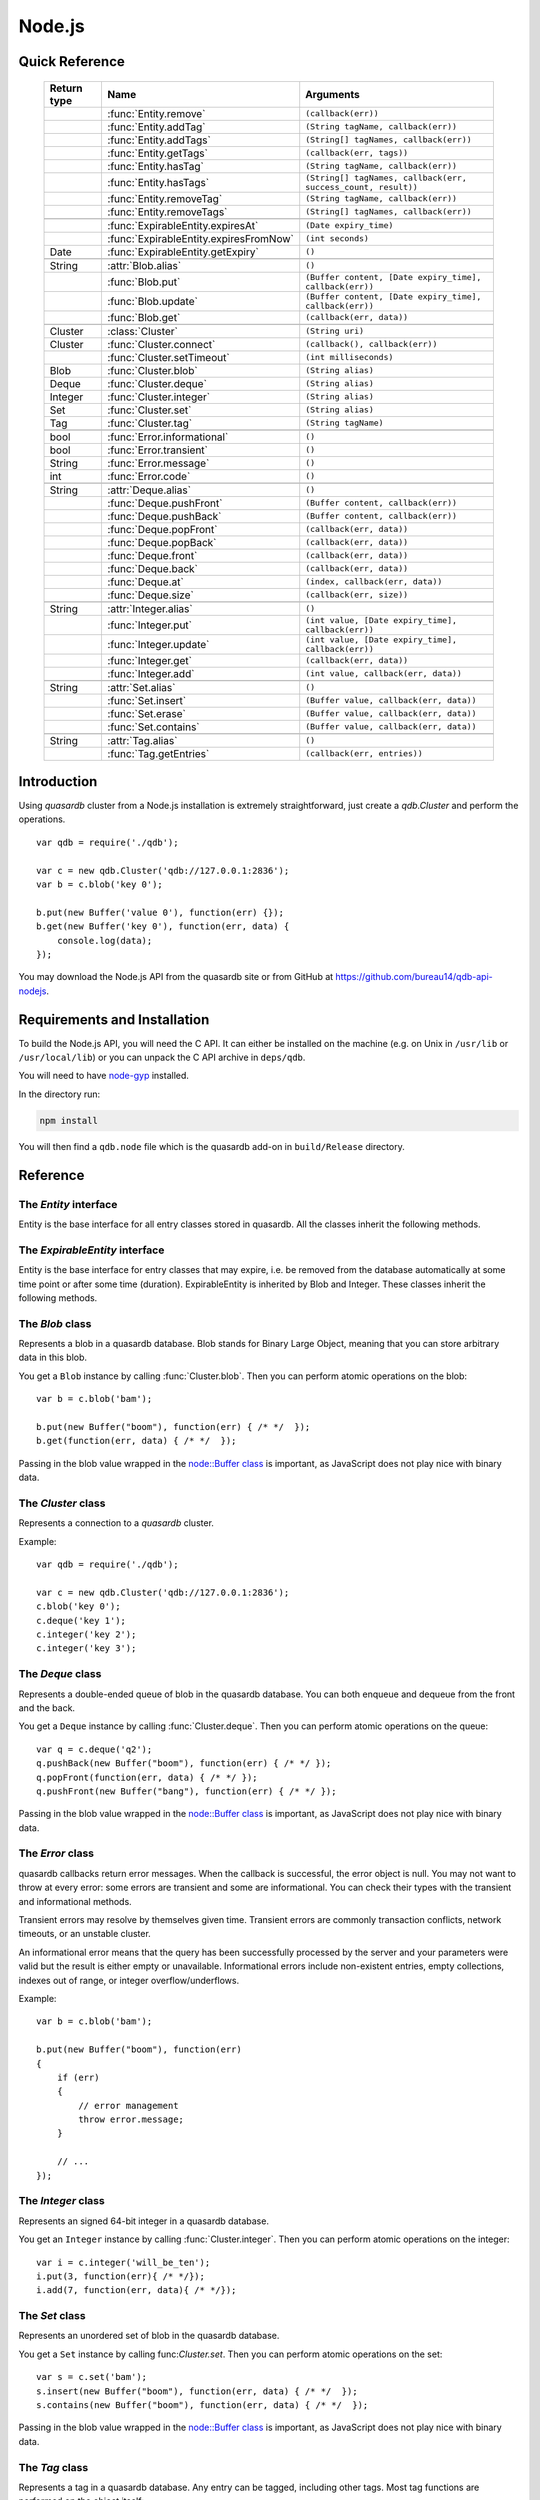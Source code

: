 Node.js
=======

.. default-domain:: js
.. highlight:: js

Quick Reference
---------------

 ================ ================================================== =====================================================================================
   Return type     Name                                               Arguments
 ================ ================================================== =====================================================================================
  ..               :func:`Entity.remove`                              ``(callback(err))``
  ..               :func:`Entity.addTag`                              ``(String tagName, callback(err))``
  ..               :func:`Entity.addTags`                             ``(String[] tagNames, callback(err))``
  ..               :func:`Entity.getTags`                             ``(callback(err, tags))``
  ..               :func:`Entity.hasTag`                              ``(String tagName, callback(err))``
  ..               :func:`Entity.hasTags`                             ``(String[] tagNames, callback(err, success_count, result))``
  ..               :func:`Entity.removeTag`                           ``(String tagName, callback(err))``
  ..               :func:`Entity.removeTags`                          ``(String[] tagNames, callback(err))``
  ..
  ..               :func:`ExpirableEntity.expiresAt`                  ``(Date expiry_time)``
  ..               :func:`ExpirableEntity.expiresFromNow`             ``(int seconds)``
  Date             :func:`ExpirableEntity.getExpiry`                  ``()``
  ..
  String           :attr:`Blob.alias`                                 ``()``
  ..               :func:`Blob.put`                                   ``(Buffer content, [Date expiry_time], callback(err))``
  ..               :func:`Blob.update`                                ``(Buffer content, [Date expiry_time], callback(err))``
  ..               :func:`Blob.get`                                   ``(callback(err, data))``
  ..
  Cluster          :class:`Cluster`                                   ``(String uri)``
  Cluster          :func:`Cluster.connect`                            ``(callback(), callback(err))``
  ..               :func:`Cluster.setTimeout`                         ``(int milliseconds)``
  Blob             :func:`Cluster.blob`                               ``(String alias)``
  Deque            :func:`Cluster.deque`                              ``(String alias)``
  Integer          :func:`Cluster.integer`                            ``(String alias)``
  Set              :func:`Cluster.set`                                ``(String alias)``
  Tag              :func:`Cluster.tag`                                ``(String tagName)``
  ..
  bool             :func:`Error.informational`                        ``()``
  bool             :func:`Error.transient`                            ``()``
  String           :func:`Error.message`                              ``()``
  int              :func:`Error.code`                                 ``()``
  ..
  String           :attr:`Deque.alias`                                ``()``
  ..               :func:`Deque.pushFront`                            ``(Buffer content, callback(err))``
  ..               :func:`Deque.pushBack`                             ``(Buffer content, callback(err))``
  ..               :func:`Deque.popFront`                             ``(callback(err, data))``
  ..               :func:`Deque.popBack`                              ``(callback(err, data))``
  ..               :func:`Deque.front`                                ``(callback(err, data))``
  ..               :func:`Deque.back`                                 ``(callback(err, data))``
  ..               :func:`Deque.at`                                   ``(index, callback(err, data))``
  ..               :func:`Deque.size`                                 ``(callback(err, size))``
  ..
  String           :attr:`Integer.alias`                              ``()``
  ..               :func:`Integer.put`                                ``(int value, [Date expiry_time], callback(err))``
  ..               :func:`Integer.update`                             ``(int value, [Date expiry_time], callback(err))``
  ..               :func:`Integer.get`                                ``(callback(err, data))``
  ..               :func:`Integer.add`                                ``(int value, callback(err, data))``
  ..
  String           :attr:`Set.alias`                                  ``()``
  ..               :func:`Set.insert`                                 ``(Buffer value, callback(err, data))``
  ..               :func:`Set.erase`                                  ``(Buffer value, callback(err, data))``
  ..               :func:`Set.contains`                               ``(Buffer value, callback(err, data))``
  ..
  String           :attr:`Tag.alias`                                  ``()``
  ..               :func:`Tag.getEntries`                             ``(callback(err, entries))``
 ================ ================================================== =====================================================================================

Introduction
--------------

Using *quasardb* cluster from a Node.js installation is extremely straightforward, just create a `qdb.Cluster` and perform the operations. ::

    var qdb = require('./qdb');

    var c = new qdb.Cluster('qdb://127.0.0.1:2836');
    var b = c.blob('key 0');

    b.put(new Buffer('value 0'), function(err) {});
    b.get(new Buffer('key 0'), function(err, data) {
        console.log(data);
    });

You may download the Node.js API from the quasardb site or from GitHub at `https://github.com/bureau14/qdb-api-nodejs <https://github.com/bureau14/qdb-api-nodejs>`_.

Requirements and Installation
-----------------------------

To build the Node.js API, you will need the C API. It can either be installed on the machine (e.g. on Unix in ``/usr/lib`` or ``/usr/local/lib``) or you can unpack the C API archive in ``deps/qdb``.

You will need to have `node-gyp <https://github.com/nodejs/node-gyp>`_ installed.

In the directory run:

.. code-block:: shell

    npm install

You will then find a ``qdb.node`` file which is the quasardb add-on in ``build/Release`` directory.

Reference
---------

The `Entity` interface
^^^^^^^^^^^^^^^^^^^^^^

Entity is the base interface for all entry classes stored in quasardb.
All the classes inherit the following methods.

.. js:class:: Entity

  .. js:function:: Entity.remove (callback(err))

      Removes the Entity from the cluster.

      :param function callback(err): A callback or anonymous function with error parameter.

  .. js:function:: Entity.addTag (String tagName, callback(err))

      Assigns the Entity to the specified tag. Errors if the tag is already assigned.

      :param String tagName: The name of the tag.
      :param function callback(err): A callback or anonymous function with error parameter.

  .. js:function:: Entity.addTags (String[] tagNames, callback(err))

      Assigns the Entity to the specified tags. Errors if any of the tags is already assigned.

      :param String[] tagNames: Array of names of the tags (Array of Strings).
      :param function callback(err): A callback or anonymous function with error parameter.

  .. js:function:: Entity.getTags (callback(err, tags))

      Gets an array of tag objects associated with the Entity.

      :param function callback(err, tags): A callback or anonymous function with error and array of tags parameters.

  .. js:function:: Entity.hasTag (String tagName, callback(err))

      Determines if the Entity has the specified tag.

      :param String tagName: The name of the tag.
      :param function callback(err): A callback or anonymous function with error parameter.

  .. js:function:: Entity.hasTags (String[] tagNames, callback(err, success_count, result))

      Determines if the Entity has the specified tags.

      :param String[] tagNames: Array of names of the tags (Array of Strings).
      :param function callback(err, success_count, result): A callback or anonymous function with: error parameter, number of specified tags assigned to the Entity and query result.
        Result is an Object with as many fields as the length of ``tagNames`` array, each having a ``bool`` value ``true`` (tag assigned) or ``false`` (otherwise).

  .. js:function:: Entity.removeTag (String tagName, callback(err))

      Removes the Entity from the specified tag. Errors if the tag is not assigned.

      :param String tagName: The name of the tag.
      :param function callback(err): A callback or anonymous function with error parameter.

  .. js:function:: Entity.removeTags (String[] tagNames, callback(err))

      Removes the Entity from the specified tags. Errors if any of the tags is not assigned.

      :param String[] tagNames: Array of names of the tags (Array of Strings).
      :param function callback(err): A callback or anonymous function with error parameter.

The `ExpirableEntity` interface
^^^^^^^^^^^^^^^^^^^^^^^^^^^^^^^

Entity is the base interface for entry classes that may expire, i.e. be removed from the database automatically at some time point or after some time (duration).
ExpirableEntity is inherited by Blob and Integer.
These classes inherit the following methods.

.. js:class:: ExpirableEntity

  .. js:function:: ExpirableEntity.expiresAt (Date expiry_time)

      Sets the expiration time for the ExpirableEntity at a given Date.

      :param Date expiry_time: A Date at which the ExpirableEntity expires.

  .. js:function:: ExpirableEntity.expiresFromNow (int seconds)

      Sets the expiration time for the ExpirableEntity as a number of seconds from call time.

      :param int seconds: A number of seconds from call time at which the ExpirableEntity expires.

  .. js:function:: ExpirableEntity.getExpiry ()

      Gets the expiration time of the ExpirableEntity. A return Date of Jan 1, 1970 means the ExpirableEntity does not expire.

      :returns: A Date object with the expiration time.

The `Blob` class
^^^^^^^^^^^^^^^^

Represents a blob in a quasardb database. Blob stands for Binary Large Object, meaning that you can store arbitrary data in this blob.

You get a ``Blob`` instance by calling :func:`Cluster.blob`. Then you can perform atomic operations on the blob::

    var b = c.blob('bam');

    b.put(new Buffer("boom"), function(err) { /* */  });
    b.get(function(err, data) { /* */  });

Passing in the blob value wrapped in the `node::Buffer class <https://nodejs.org/api/buffer.html>`_ is important, as JavaScript does not play nice with binary data.

.. js:class:: Blob

  .. js:attribute:: Blob.alias

      Gets the alias (i.e. its "key") of the blob in the database.

      :returns: A string representing the blob's key.

  .. js:function:: Blob.put (Buffer content, [Date expiry_time], callback(err))

      Sets blob's content but fails if the blob already exists. See also update().

      Aliases beginning with "qdb" are reserved and cannot be used.

      :param Buffer content: A string representing the blob's content to be set.
      :param Date expiry_time: An optional Date with the absolute time at which the entry should expire.
      :param function callback(err): A callback or anonymous function with error parameter.

  .. js:function:: Blob.update (Buffer content, [Date expiry_time], callback(err))

      Updates the content of the blob.

      Aliases beginning with "qdb" are reserved and cannot be used. See also put().

      :param Buffer content: A Buffer representing the blob's content to be added.
      :param Date expiry_time: An optional Date with the absolute time at which the entry should expire.
      :param function callback(err): A callback or anonymous function with error parameter.

  .. js:function:: Blob.get (callback(err, data))

      Retrieves the blob's content, passes to callback as data.

      :param function callback(err, data): A callback or anonymous function with error and data parameters.


The `Cluster` class
^^^^^^^^^^^^^^^^^^^

Represents a connection to a *quasardb* cluster.

Example::

    var qdb = require('./qdb');

    var c = new qdb.Cluster('qdb://127.0.0.1:2836');
    c.blob('key 0');
    c.deque('key 1');
    c.integer('key 2');
    c.integer('key 3');

.. js:class:: Cluster(uri)

  Creates a quasardb cluster object with the specified URI. The URI contains the addresses of the bootstrapping nodes, other nodes are discovered during the first connection. Having more than one node in the URI allows to connect to the cluster even if the first node is down. ::

    var c = new qdb.Cluster('qdb://192.168.0.100:2836,192.168.0.101:2836');

  :param String uri: A string having the format ``qdb://host:port[,host:port]``.

  .. js:function:: Cluster.connect (callback(), callback_on_failure(err))

    Connects to a quasardb cluster. The successful function is run when the connection is made. The failure callback is called for major errors such as disconnections from the cluster after the connection is successful::

      c.connect(on_connect_success(), on_connect_failure(err));

    :param function callback(): A callback or anonymous function without parameters.
    :param function callback_on_failure(err): A callback or anonymous function with error parameter.

  .. js:function:: Cluster.setTimeout (int milliseconds)

      Sets the client-side timeout value for callbacks. The default is 60,000 ms, or one minute. This should be run before the call to :func:`Cluster.connect`.

      :param int milliseconds: the number of milliseconds to set.

  .. js:function:: Cluster.blob (String alias)

      Creates a Blob associated with the specified alias. No query is performed at this point.

      :param String alias: the alias of the blob in the database.
      :returns: the Blob

  .. js:function:: Cluster.integer (String alias)

      Creates an Integer associated with the specified alias. No query is performed at this point.

      :param String alias: the alias of the integer in the database.
      :returns: the Integer

  .. js:function:: Cluster.deque (String alias)

      Creates a Deque associated with the specified alias. No query is performed at this point.

      :param String alias: the alias of the deque in the database.
      :returns: the Deque

  .. js:function:: Cluster.set (String alias)

      Creates a Set associated with the specified alias. No query is performed at this point.

      :param String alias: the alias of the set in the database.
      :returns: the Set

  .. js:function:: Cluster.tag (String tagName)

      Creates a Tag with the specified name.

      :param String tagName: the name of the tag in the database.
      :returns: the Tag


The `Deque` class
^^^^^^^^^^^^^^^^^

Represents a double-ended queue of blob in the quasardb database. You can both enqueue and dequeue from the front and the back.

You get a ``Deque`` instance by calling :func:`Cluster.deque`. Then you can perform atomic operations on the queue::

    var q = c.deque('q2');
    q.pushBack(new Buffer("boom"), function(err) { /* */ });
    q.popFront(function(err, data) { /* */ });
    q.pushFront(new Buffer("bang"), function(err) { /* */ });

Passing in the blob value wrapped in the `node::Buffer class <https://nodejs.org/api/buffer.html>`_ is important, as JavaScript does not play nice with binary data.

.. js:class:: Deque

  .. js:attribute:: Deque.alias

      Gets the alias (i.e. its "key") of the queue in the database.

      :returns: A string with the alias of the queue.

  .. js:function:: Deque.pushFront (Buffer content, callback(err))

      Add a value to the front of the queue.

      :param Buffer content: The value to add to the queue.
      :param function callback(err): A callback or anonymous function with error parameter.

  .. js:function:: Deque.pushBack (Buffer content, callback(err))

      Add a value to the back of the queue.

      :param Buffer content: The value to add to the queue.
      :param function callback(err): A callback or anonymous function with error parameter.

  .. js:function:: Deque.popFront (callback(err, data))

      Remove the value at the front of the queue and return it.

      :param function callback(err, data): A callback or anonymous function with error and data parameters.

  .. js:function:: Deque.popBack (callback(err, data))

      Remove the value at the end of the queue and return it.

      :param function callback(err, data): A callback or anonymous function with error and data parameters.

  .. js:function:: Deque.front (callback(err, data))

      Retrieves the value at the front of the queue, without removing it.

      :param function callback(err, data): A callback or anonymous function with error and data parameters.

  .. js:function:: Deque.back (callback(err, data))

      Retrieves the value at the end of the queue, without removing it.

      :param function callback(err, data): A callback or anonymous function with error and data parameters.

  .. js:function:: Deque.at (index, callback(err, data))

      Retrieves the value at the index in the queue. The item at the index must exist or it will throw an error.

      :param index: The index of the object in the Deque.
      :param function callback(err, data): A callback or anonymous function with error and data parameters.

  .. js:function:: Deque.size (callback(err, size))

      Returns the size of the Deque.

      :param function callback(err, size): A callback or anonymous function with error and size parameters.

The `Error` class
^^^^^^^^^^^^^^^^^

quasardb callbacks return error messages. When the callback is successful, the error object is null. You may not want to throw at every error: some errors are transient and some are informational. You can check their types with the transient and informational methods.

Transient errors may resolve by themselves given time. Transient errors are commonly transaction conflicts, network timeouts, or an unstable cluster.

An informational error means that the query has been successfully processed by the server and your parameters were valid but the result is either empty or unavailable. Informational errors include non-existent entries, empty collections, indexes out of range, or integer overflow/underflows.

Example::

    var b = c.blob('bam');

    b.put(new Buffer("boom"), function(err)
    {
        if (err)
        {
            // error management
            throw error.message;
        }

        // ...
    });

.. js:class:: Error

  .. js:function:: Error.informational ()

      Determines if the error is an informational error.

      :returns: True if the error is informational, false otherwise.

  .. js:function:: Error.transient ()

        Determines if the error is a transient error.

      :returns: True if the error is transient, false otherwise.

  .. js:function:: Error.message ()

      Gets a description of the error.

      :returns: A string containing the error message.

  .. js:function:: Error.code ()

      Gets the error code.

      :returns: An integer with the error code.


The `Integer` class
^^^^^^^^^^^^^^^^^^^

Represents an signed 64-bit integer in a quasardb database.

You get an ``Integer`` instance by calling :func:`Cluster.integer`. Then you can perform atomic operations on the integer::

    var i = c.integer('will_be_ten');
    i.put(3, function(err){ /* */});
    i.add(7, function(err, data){ /* */});

.. js:class:: Integer

  .. js:attribute:: Integer.alias

      Gets the alias (i.e. its "key") of the set in the database.

      :returns: A string with the alias of the integer.

  .. js:function:: Integer.put (int value, [Date expiry_time], callback(err))

      Adds an entry. Aliases beginning with "qdb" are reserved and cannot be used.

      :param int value: The value of the integer.
      :param Date expiry_time: An optional Date with the absolute time at which the entry should expire.
      :param function callback(err): A callback or anonymous function with error parameter.

  .. js:function:: Integer.update (int value, [Date expiry_time], callback(err))

      Updates an entry. Aliases beginning with "qdb" are reserved and cannot be used.

      :param int value: The value of the integer.
      :param Date expiry_time: An optional Date with the absolute time at which the entry should expire.
      :param function callback(err): A callback or anonymous function with error parameter.

  .. js:function:: Integer.get (callback(err, data))

      Retrieves an entry's value.

      :param function callback(err, data): A callback or anonymous function with error and data parameters.

  .. js:function:: Integer.add (int value, callback(err, data))

      Atomically increment the value in the database.

      :param int value: The value to add to the value in the database.
      :param function callback(err, data): A callback or anonymous function with error and data parameters.

The `Set` class
^^^^^^^^^^^^^^^

Represents an unordered set of blob in the quasardb database.

You get a ``Set`` instance by calling func:`Cluster.set`. Then you can perform atomic operations on the set::

    var s = c.set('bam');
    s.insert(new Buffer("boom"), function(err, data) { /* */  });
    s.contains(new Buffer("boom"), function(err, data) { /* */  });

Passing in the blob value wrapped in the `node::Buffer class <https://nodejs.org/api/buffer.html>`_ is important, as JavaScript does not play nice with binary data.

.. js:class:: Set

  .. js:attribute:: Set.alias

      Gets the alias (i.e. its "key") of the set in the database.

      :returns: A string with the alias of the Set.

  .. js:function:: Set.insert (Buffer value, callback(err, data))

      Adds the specified value to the set.

      :param Buffer value: the value to add to the Set.
      :param function callback(err, data): A callback or anonymous function with error and data parameters.
      :returns: true if the value was added, false if it was already present in the set.

  .. js:function:: Set.erase (Buffer value, callback(err, data))

      Removes the value from the set.

      :param Buffer value: the value to remove from the Set.
      :param function callback(err, data): A callback or anonymous function with error and data parameters.

  .. js:function:: Set.contains (Buffer value, callback(err, data))

      Determines if the value is present in the set.

      :param Buffer value: the value to look for in the Set.
      :param function callback(err, data): A callback or anonymous function with error and data parameters.

The `Tag` class
^^^^^^^^^^^^^^^

Represents a tag in a quasardb database. Any entry can be tagged, including other tags. Most tag functions are performed on the object itself::

    var b = c.blob('myBlob');

    b.put(new Buffer("boom"), function(err) { /* */  });
    b.addTag('myTag', function(err) { /* */  });
    b.hasTag('myTag', function(err) { /* */ });
    b.getTags(function(err, tags) { /* */ });
    b.removeTag('myTag', function(err) { /* */ } );

You can create a ``Tag`` instance by calling :func:`Cluster.tag`. Then, you can look up entries by their association with the tag::

    var t = c.tag('myTag');

    t.getEntries(function(err, entries} { /* entries is the list of entries */ });


.. js:class:: Tag

  .. js:attribute:: Tag.alias

      Gets the alias (i.e. its "name" or "key") of the tag in the database.

      :returns: A string with the alias of the Tag.

  .. js:function:: Tag.getEntries (callback(err, entities))

      Gets an array of entities associated with the Tag.

      :param function callback(err, entities): A callback or anonymous function with error and array of entities parameters.

